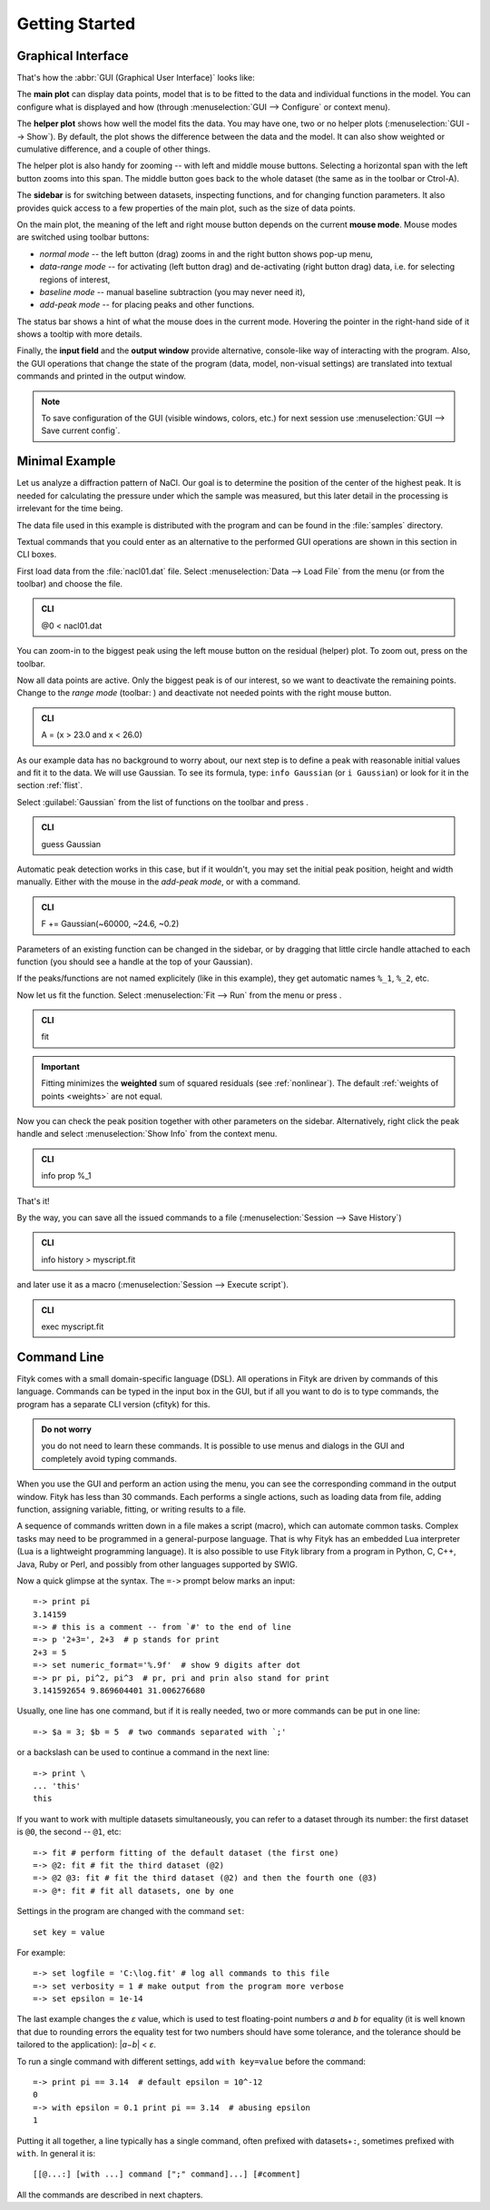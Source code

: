 
.. _getstarted:

Getting Started
###############

Graphical Interface
===================

That's how the :abbr:`GUI (Graphical User Interface)` looks like:

.. image:: img/fityk-with-tooltip.png
   :align: center
   :scale: 50

The **main plot** can display data points, model that is to be fitted to the
data and individual functions in the model. You can configure what is displayed
and how (through :menuselection:`GUI --> Configure` or context menu).

The **helper plot** shows how well the model fits the data.
You may have one, two or no helper plots (:menuselection:`GUI --> Show`).
By default, the plot shows the difference between the data and the model.
It can also show weighted or cumulative difference, and a couple of other things.

The helper plot is also handy for zooming -- with left and middle
mouse buttons. Selecting a horizontal span with the left button
zooms into this span. The middle button goes back to the whole dataset
(the same as |zoom-all-icon| in the toolbar or Ctrol-A).

.. |zoom-all-icon| image:: img/zoom_all.png
   :alt: Zoom All
   :class: icon

The **sidebar** is for switching between datasets, inspecting functions,
and for changing function parameters. It also provides quick access
to a few properties of the main plot, such as the size of data points.

On the main plot, the meaning of the left and right mouse button depends
on the current **mouse mode**. Mouse modes are switched using toolbar
buttons:

* |mode-zoom-icon| *normal mode* -- the left button (drag) zooms in and
  the right button shows pop-up menu,

* |mode-range-icon| *data-range mode* -- for activating (left button drag) and de-activating (right button drag) data,
  i.e. for selecting regions of interest,

* |mode-bg-icon| *baseline mode* -- manual baseline subtraction
  (you may never need it),

* |mode-add-icon| *add-peak mode* -- for placing peaks and other functions.

.. |mode-zoom-icon| image:: img/mode_zoom.png
   :alt: Normal Mode
   :class: icon

.. |mode-range-icon| image:: img/mode_range_icon.png
   :alt: Data-Range Mode
   :class: icon

.. |mode-bg-icon| image:: img/mode_bg_icon.png
   :alt: Baseline Mode
   :class: icon

.. |mode-add-icon| image:: img/mode_add_icon.png
   :alt: Add-Peak Mode
   :class: icon

The status bar shows a hint of what the mouse does in the current mode. Hovering the pointer in the right-hand side of it shows a tooltip with more details.

Finally, the **input field** and the **output window** provide alternative,
console-like way of interacting with the program.
Also, the GUI operations that change the state of the program
(data, model, non-visual settings) are translated into textual commands
and printed in the output window.

.. note:: To save configuration of the GUI (visible windows, colors, etc.)
          for next session use :menuselection:`GUI --> Save current config`.


Minimal Example
===============

Let us analyze a diffraction pattern of NaCl. Our goal is to determine
the position of the center of the highest peak. It is needed for
calculating the pressure under which the sample was measured, but this
later detail in the processing is irrelevant for the time being.

The data file used in this example is distributed with the program and
can be found in the :file:`samples` directory.

.. role:: cli-title

Textual commands that you could enter as an alternative to the performed GUI operations are shown
in this section in :cli-title:`CLI` boxes.

First load data from the :file:`nacl01.dat` file.
Select :menuselection:`Data --> Load File`
from the menu (or |load-data-icon| from the toolbar) and choose the file.

.. |load-data-icon| image:: img/load_data_icon.png
   :alt: Load Data
   :class: icon

.. admonition:: CLI

   @0 < nacl01.dat 


You can zoom-in to the biggest peak using the left mouse
button on the residual (helper) plot.
To zoom out, press |zoom-all-icon| on the toolbar.

Now all data points are active. Only the biggest peak is of
our interest, so we want to deactivate the remaining points.
Change to the *range mode* (toolbar: |mode-range-icon|)
and deactivate not needed points with the right mouse button.

.. admonition:: CLI

   A = (x > 23.0 and x < 26.0)

As our example data has no background to worry about, our next step is
to define a peak with reasonable initial values and fit it to the data.
We will use Gaussian.
To see its formula, type: ``info Gaussian`` (or ``i Gaussian``) or look for it
in the section :ref:`flist`.

Select :guilabel:`Gaussian` from the list of functions on the toolbar
and press |add-peak-icon|.

.. |add-peak-icon| image:: img/add_peak_icon.png
   :alt: Auto Add
   :class: icon

.. admonition:: CLI

   guess Gaussian


Automatic peak detection works in this case, but if it wouldn't, you may
set the initial peak position, height and width manually.
Either with the mouse in the *add-peak mode*, or with a command.

.. admonition:: CLI

   F += Gaussian(~60000, ~24.6, ~0.2)

Parameters of an existing function can be changed in the sidebar,
or by dragging that little circle handle attached to each function
(you should see a handle at the top of your Gaussian).

If the peaks/functions are not named explicitely (like in this example),
they get automatic names ``%_1``, ``%_2``, etc.

Now let us fit the function.
Select :menuselection:`Fit --> Run` from the menu or press |fit-icon|.

.. |fit-icon| image:: img/fit_icon.png
   :alt: Fit
   :class: icon

.. admonition:: CLI

   fit

.. important::

    Fitting minimizes the **weighted** sum of squared residuals
    (see :ref:`nonlinear`).
    The default :ref:`weights of points <weights>` are not equal.

Now you can check the peak position together with other parameters
on the sidebar.
Alternatively, right click the peak handle
and select :menuselection:`Show Info` from the context menu.


.. admonition:: CLI

   info prop %_1

That's it!

By the way, you can save all the issued commands to a file
(:menuselection:`Session --> Save History`)

.. admonition:: CLI

   info history > myscript.fit

and later use it as a macro (:menuselection:`Session --> Execute script`).

.. admonition:: CLI

   exec myscript.fit


.. _cli:

Command Line
============

Fityk comes with a small domain-specific language (DSL).
All operations in Fityk are driven by commands of this language.
Commands can be typed in the input box in the GUI, but if all you want
to do is to type commands, the program has a separate CLI version (cfityk)
for this.

.. admonition:: Do not worry

   you do not need to learn these commands.
   It is possible to use menus and dialogs in the GUI
   and completely avoid typing commands.

When you use the GUI and perform an action using the menu,
you can see the corresponding command in the output window.
Fityk has less than 30 commands. Each performs a single actions,
such as loading data from file, adding function, assigning variable,
fitting, or writing results to a file.

A sequence of commands written down in a file makes a script (macro),
which can automate common tasks. Complex tasks may need to be programmed
in a general-purpose language. That is why Fityk has an embedded Lua interpreter
(Lua is a lightweight programming language).
It is also possible to use Fityk library from a program in Python, C, C++,
Java, Ruby or Perl, and possibly from other languages supported by SWIG.

Now a quick glimpse at the syntax. The ``=->`` prompt below marks an input::

  =-> print pi
  3.14159
  =-> # this is a comment -- from `#' to the end of line
  =-> p '2+3=', 2+3  # p stands for print
  2+3 = 5
  =-> set numeric_format='%.9f'  # show 9 digits after dot
  =-> pr pi, pi^2, pi^3  # pr, pri and prin also stand for print
  3.141592654 9.869604401 31.006276680

Usually, one line has one command, but if it is really needed,
two or more commands can be put in one line::

  =-> $a = 3; $b = 5  # two commands separated with `;'

or a backslash can be used to continue a command in the next line::

  =-> print \
  ... 'this'
  this

If you want to work with multiple datasets simultaneously, you can refer to
a dataset through its number: the first dataset is ``@0``, the second -- ``@1``,
etc::

  =-> fit # perform fitting of the default dataset (the first one)
  =-> @2: fit # fit the third dataset (@2)
  =-> @2 @3: fit # fit the third dataset (@2) and then the fourth one (@3)
  =-> @*: fit # fit all datasets, one by one

Settings in the program are changed with the command ``set``::

  set key = value

For example::

  =-> set logfile = 'C:\log.fit' # log all commands to this file
  =-> set verbosity = 1 # make output from the program more verbose
  =-> set epsilon = 1e-14

The last example changes the *ε* value, which is used to test floating-point
numbers *a* and *b* for equality (it is well known that due to rounding
errors the equality test for two numbers should have some tolerance,
and the tolerance should be tailored to the application): \|\ *a−b*\ | < *ε*.

To run a single command with different settings, add ``with key=value`` before
the command::

  =-> print pi == 3.14  # default epsilon = 10^-12
  0
  =-> with epsilon = 0.1 print pi == 3.14  # abusing epsilon
  1

.. highlight:: none

Putting it all together, a line typically has a single command,
often prefixed with datasets+\ ``:``, sometimes prefixed with ``with``.
In general it is::

  [[@...:] [with ...] command [";" command]...] [#comment]

All the commands are described in next chapters.
